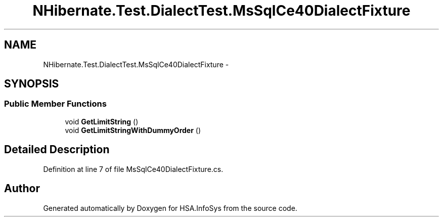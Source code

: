 .TH "NHibernate.Test.DialectTest.MsSqlCe40DialectFixture" 3 "Fri Jul 5 2013" "Version 1.0" "HSA.InfoSys" \" -*- nroff -*-
.ad l
.nh
.SH NAME
NHibernate.Test.DialectTest.MsSqlCe40DialectFixture \- 
.SH SYNOPSIS
.br
.PP
.SS "Public Member Functions"

.in +1c
.ti -1c
.RI "void \fBGetLimitString\fP ()"
.br
.ti -1c
.RI "void \fBGetLimitStringWithDummyOrder\fP ()"
.br
.in -1c
.SH "Detailed Description"
.PP 
Definition at line 7 of file MsSqlCe40DialectFixture\&.cs\&.

.SH "Author"
.PP 
Generated automatically by Doxygen for HSA\&.InfoSys from the source code\&.
